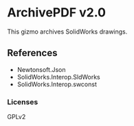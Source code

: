 * ArchivePDF v2.0

This gizmo archives SolidWorks drawings.

** References

- Newtonsoft.Json
- SolidWorks.Interop.SldWorks
- SolidWorks.Interop.swconst
*** Licenses
GPLv2

